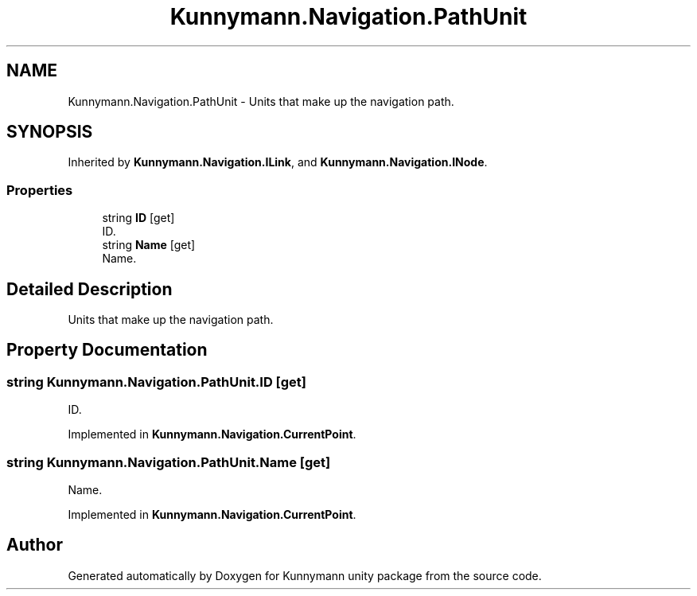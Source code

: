 .TH "Kunnymann.Navigation.PathUnit" 3 "Version 1.0" "Kunnymann unity package" \" -*- nroff -*-
.ad l
.nh
.SH NAME
Kunnymann.Navigation.PathUnit \- Units that make up the navigation path\&.  

.SH SYNOPSIS
.br
.PP
.PP
Inherited by \fBKunnymann\&.Navigation\&.ILink\fP, and \fBKunnymann\&.Navigation\&.INode\fP\&.
.SS "Properties"

.in +1c
.ti -1c
.RI "string \fBID\fP\fR [get]\fP"
.br
.RI "ID\&. "
.ti -1c
.RI "string \fBName\fP\fR [get]\fP"
.br
.RI "Name\&. "
.in -1c
.SH "Detailed Description"
.PP 
Units that make up the navigation path\&. 
.SH "Property Documentation"
.PP 
.SS "string Kunnymann\&.Navigation\&.PathUnit\&.ID\fR [get]\fP"

.PP
ID\&. 
.PP
Implemented in \fBKunnymann\&.Navigation\&.CurrentPoint\fP\&.
.SS "string Kunnymann\&.Navigation\&.PathUnit\&.Name\fR [get]\fP"

.PP
Name\&. 
.PP
Implemented in \fBKunnymann\&.Navigation\&.CurrentPoint\fP\&.

.SH "Author"
.PP 
Generated automatically by Doxygen for Kunnymann unity package from the source code\&.
